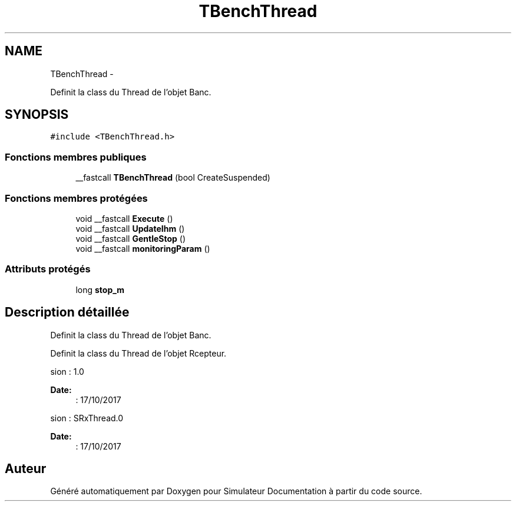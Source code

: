 .TH "TBenchThread" 3 "Mercredi Octobre 25 2017" "Simulateur Documentation" \" -*- nroff -*-
.ad l
.nh
.SH NAME
TBenchThread \- 
.PP
Definit la class du Thread de l'objet Banc\&.  

.SH SYNOPSIS
.br
.PP
.PP
\fC#include <TBenchThread\&.h>\fP
.SS "Fonctions membres publiques"

.in +1c
.ti -1c
.RI "__fastcall \fBTBenchThread\fP (bool CreateSuspended)"
.br
.in -1c
.SS "Fonctions membres protégées"

.in +1c
.ti -1c
.RI "void __fastcall \fBExecute\fP ()"
.br
.ti -1c
.RI "void __fastcall \fBUpdateIhm\fP ()"
.br
.ti -1c
.RI "void __fastcall \fBGentleStop\fP ()"
.br
.ti -1c
.RI "void __fastcall \fBmonitoringParam\fP ()"
.br
.in -1c
.SS "Attributs protégés"

.in +1c
.ti -1c
.RI "long \fBstop_m\fP"
.br
.in -1c
.SH "Description détaillée"
.PP 
Definit la class du Thread de l'objet Banc\&. 

Definit la class du Thread de l'objet Rcepteur\&.
.PP
.PP
.nf
 \version : 1.0
.fi
.PP
 
.PP
\fBDate:\fP
.RS 4
: 17/10/2017
.RE
.PP
.PP
.nf
 \version : SRxThread.0
.fi
.PP
 
.PP
\fBDate:\fP
.RS 4
: 17/10/2017 
.RE
.PP


.SH "Auteur"
.PP 
Généré automatiquement par Doxygen pour Simulateur Documentation à partir du code source\&.
